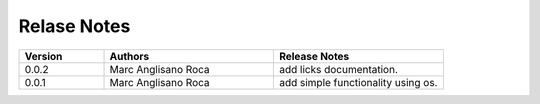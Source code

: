 
Relase Notes
============

.. list-table::
   :widths: 25 50 50
   :header-rows: 1

   * - Version
     - Authors
     - Release Notes
   * - 0.0.2
     - Marc Anglisano Roca
     - add licks documentation.
   * - 0.0.1
     - Marc Anglisano Roca
     - add simple functionality using os.
   

